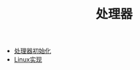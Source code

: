 #+TITLE: 处理器
#+HTML_HEAD: <link rel="stylesheet" type="text/css" href="../css/main.css" />
#+HTML_LINK_HOME: ../rpios.html
#+OPTIONS: num:nil timestamp:nil ^:nil

+ [[file:rpi-os.org][处理器初始化]]
+ [[file:linux.org][Linux实现]]
